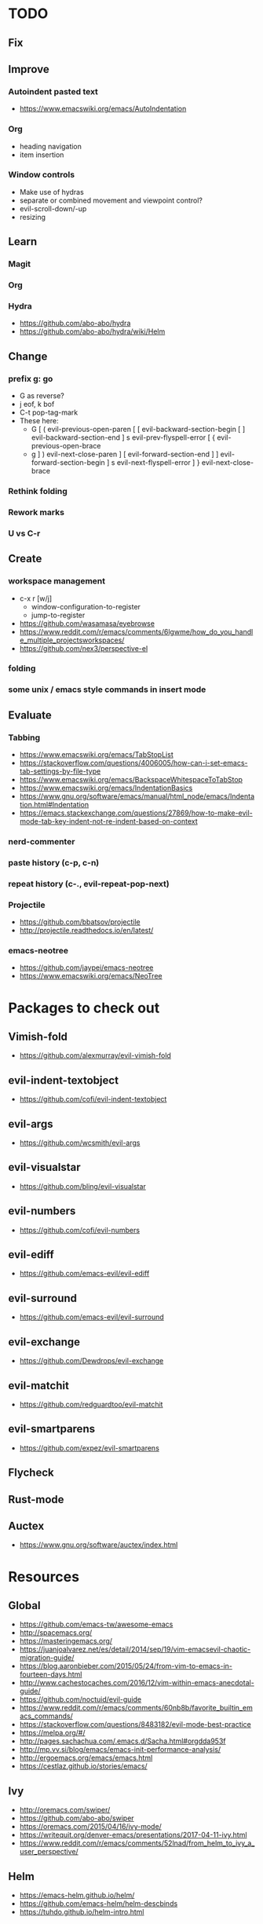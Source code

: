 * TODO
** Fix
** Improve
*** Autoindent pasted text
    * https://www.emacswiki.org/emacs/AutoIndentation
*** Org
    * heading navigation
    * item insertion
*** Window controls
  * Make use of hydras
  * separate or combined movement and viewpoint control?
  * evil-scroll-down/-up
  * resizing
** Learn
*** Magit
*** Org
*** Hydra
    * https://github.com/abo-abo/hydra
    * https://github.com/abo-abo/hydra/wiki/Helm
** Change
*** prefix g: go
  * G as reverse?
  * j eof, k bof
  * C-t pop-tag-mark
  * These here:
    - G
      [ (  evil-previous-open-paren
      [ [  evil-backward-section-begin
      [ ]  evil-backward-section-end
      ] s  evil-prev-flyspell-error
      [ {  evil-previous-open-brace
    - g
      ] )  evil-next-close-paren
      ] [  evil-forward-section-end
      ] ]  evil-forward-section-begin
      ] s  evil-next-flyspell-error
      ] }  evil-next-close-brace
*** Rethink folding
*** Rework marks
*** U vs C-r
** Create
*** workspace management
    * c-x r [w/j]
        - window-configuration-to-register
        - jump-to-register
    * https://github.com/wasamasa/eyebrowse
    * https://www.reddit.com/r/emacs/comments/6lgwme/how_do_you_handle_multiple_projectsworkspaces/
    * https://github.com/nex3/perspective-el
*** folding
*** some unix / emacs style commands in insert mode
** Evaluate
*** Tabbing
    * https://www.emacswiki.org/emacs/TabStopList
    * https://stackoverflow.com/questions/4006005/how-can-i-set-emacs-tab-settings-by-file-type
    * https://www.emacswiki.org/emacs/BackspaceWhitespaceToTabStop
    * https://www.emacswiki.org/emacs/IndentationBasics
    * https://www.gnu.org/software/emacs/manual/html_node/emacs/Indentation.html#Indentation
    * https://emacs.stackexchange.com/questions/27869/how-to-make-evil-mode-tab-key-indent-not-re-indent-based-on-context
*** nerd-commenter
*** paste history (c-p, c-n)
*** repeat history (c-., evil-repeat-pop-next)
*** Projectile
    * https://github.com/bbatsov/projectile
    * http://projectile.readthedocs.io/en/latest/
*** emacs-neotree
    * https://github.com/jaypei/emacs-neotree
    * https://www.emacswiki.org/emacs/NeoTree
* Packages to check out
** Vimish-fold
   * https://github.com/alexmurray/evil-vimish-fold
** evil-indent-textobject
   * https://github.com/cofi/evil-indent-textobject
** evil-args
   * https://github.com/wcsmith/evil-args
** evil-visualstar
   * https://github.com/bling/evil-visualstar
** evil-numbers
   * https://github.com/cofi/evil-numbers
** evil-ediff
   * https://github.com/emacs-evil/evil-ediff
** evil-surround
   * https://github.com/emacs-evil/evil-surround
** evil-exchange
   * https://github.com/Dewdrops/evil-exchange
** evil-matchit
   * https://github.com/redguardtoo/evil-matchit
** evil-smartparens
   * https://github.com/expez/evil-smartparens
** Flycheck
** Rust-mode
** Auctex
   * https://www.gnu.org/software/auctex/index.html
* Resources
** Global
    * https://github.com/emacs-tw/awesome-emacs
    * http://spacemacs.org/
    * https://masteringemacs.org/
    * https://juanjoalvarez.net/es/detail/2014/sep/19/vim-emacsevil-chaotic-migration-guide/
    * https://blog.aaronbieber.com/2015/05/24/from-vim-to-emacs-in-fourteen-days.html
    * http://www.cachestocaches.com/2016/12/vim-within-emacs-anecdotal-guide/
    * https://github.com/noctuid/evil-guide
    * https://www.reddit.com/r/emacs/comments/60nb8b/favorite_builtin_emacs_commands/
    * https://stackoverflow.com/questions/8483182/evil-mode-best-practice
    * https://melpa.org/#/
    * http://pages.sachachua.com/.emacs.d/Sacha.html#orgdda953f
    * http://mp.vv.si/blog/emacs/emacs-init-performance-analysis/
    * http://ergoemacs.org/emacs/emacs.html
    * https://cestlaz.github.io/stories/emacs/
** Ivy
   * http://oremacs.com/swiper/
   * https://github.com/abo-abo/swiper
   * https://oremacs.com/2015/04/16/ivy-mode/
   * https://writequit.org/denver-emacs/presentations/2017-04-11-ivy.html
   * https://www.reddit.com/r/emacs/comments/52lnad/from_helm_to_ivy_a_user_perspective/
** Helm
   * https://emacs-helm.github.io/helm/
   * https://github.com/emacs-helm/helm-descbinds
   * https://tuhdo.github.io/helm-intro.html
** Org
   * http://orgmode.org/worg/
   * http://doc.norang.ca/org-mode.html
   * http://ehneilsen.net/notebook/orgExamples/org-examples.html
   * http://thagomizer.com/blog/2017/03/16/five-useful-org-mode-features.html
   * https://github.com/Somelauw/evil-org-mode
   * https://www.reddit.com/r/orgmode/comments/6mfvb1/syncing_org_files_to_android_orgzly_with_tasker/
** Magit
   * https://magit.vc/
** Python
   * http://www.jesshamrick.com/2012/09/18/emacs-as-a-python-ide/
** Rust
   * http://julienblanchard.com/2016/fancy-rust-development-with-emacs/
** C and C++
   * https://www.reddit.com/r/emacs/comments/6lnwaz/c_in_gnu_emacs/
** Eshell
   * https://www.masteringemacs.org/article/complete-guide-mastering-eshell
